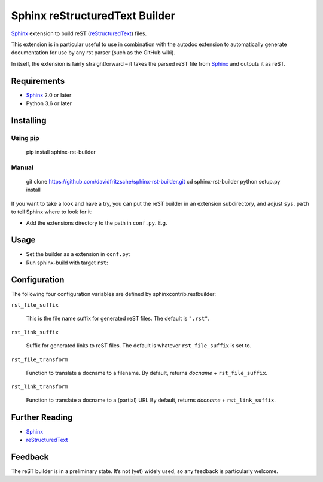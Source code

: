 
Sphinx reStructuredText Builder
*******************************

`Sphinx <http://sphinx-doc.org/>`_ extension to build reST (`reStructuredText <http://docutils.sourceforge.net/rst.html>`_) files.

This extension is in particular useful to use in combination with the autodoc
extension to automatically generate documentation for use by any rst parser
(such as the GitHub wiki).

In itself, the extension is fairly straightforward – it takes the parsed reST
file from `Sphinx <http://sphinx-doc.org/>`_ and outputs it as reST.


Requirements
============

* `Sphinx <http://sphinx-doc.org/>`_ 2.0 or later

* Python 3.6 or later


Installing
==========


Using pip
---------

..

   pip install sphinx-rst-builder


Manual
------

..

   git clone `https://github.com/davidfritzsche/sphinx-rst-builder.git <https://github.com/davidfritzsche/sphinx-rst-builder.git>`_
   cd sphinx-rst-builder
   python setup.py install

If you want to take a look and have a try, you can put the reST builder in
an extension subdirectory, and adjust ``sys.path`` to tell Sphinx where to
look for it:

* Add the extensions directory to the path in ``conf.py``. E.g.

  ..
     sys.path.append(os.path.abspath(‘exts’))


Usage
=====

* Set the builder as a extension in ``conf.py``:

  ..
     extensions = [‘sphinx_rst_builder’]

* Run sphinx-build with target ``rst``:

  ..
     sphinx-build -b rst -c . build/rst


Configuration
=============

The following four configuration variables are defined by sphinxcontrib.restbuilder:

``rst_file_suffix``

   This is the file name suffix for generated reST files.  The default is
   ``".rst"``.

``rst_link_suffix``

   Suffix for generated links to reST files.  The default is whatever
   ``rst_file_suffix`` is set to.

``rst_file_transform``

   Function to translate a docname to a filename.
   By default, returns *docname* + ``rst_file_suffix``.

``rst_link_transform``

   Function to translate a docname to a (partial) URI.
   By default, returns *docname* + ``rst_link_suffix``.


Further Reading
===============

* `Sphinx <http://sphinx-doc.org/>`_

* `reStructuredText <http://docutils.sourceforge.net/rst.html>`_


Feedback
========

The reST builder is in a preliminary state. It’s not (yet) widely used, so
any feedback is particularly welcome.
